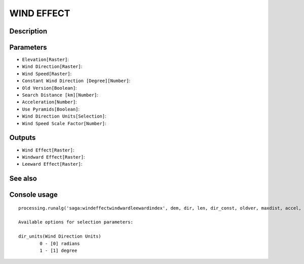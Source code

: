 WIND EFFECT
===========

Description
-----------

Parameters
----------

- ``Elevation[Raster]``:
- ``Wind Direction[Raster]``:
- ``Wind Speed[Raster]``:
- ``Constant Wind Direction [Degree][Number]``:
- ``Old Version[Boolean]``:
- ``Search Distance [km][Number]``:
- ``Acceleration[Number]``:
- ``Use Pyramids[Boolean]``:
- ``Wind Direction Units[Selection]``:
- ``Wind Speed Scale Factor[Number]``:

Outputs
-------

- ``Wind Effect[Raster]``:
- ``Windward Effect[Raster]``:
- ``Leeward Effect[Raster]``:

See also
---------


Console usage
-------------


::

	processing.runalg('saga:windeffectwindwardleewardindex', dem, dir, len, dir_const, oldver, maxdist, accel, pyramids, dir_units, len_scale, effect, luv, lee)

	Available options for selection parameters:

	dir_units(Wind Direction Units)
		0 - [0] radians
		1 - [1] degree
